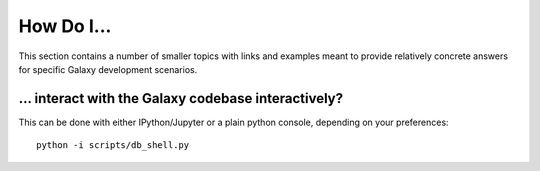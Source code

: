 How Do I...
===========

This section contains a number of smaller topics with links and examples meant
to provide relatively concrete answers for specific Galaxy development scenarios.

... interact with the Galaxy codebase interactively?
----------------------------------------------------

This can be done with either IPython/Jupyter or a plain python console, depending on your preferences::

    python -i scripts/db_shell.py

